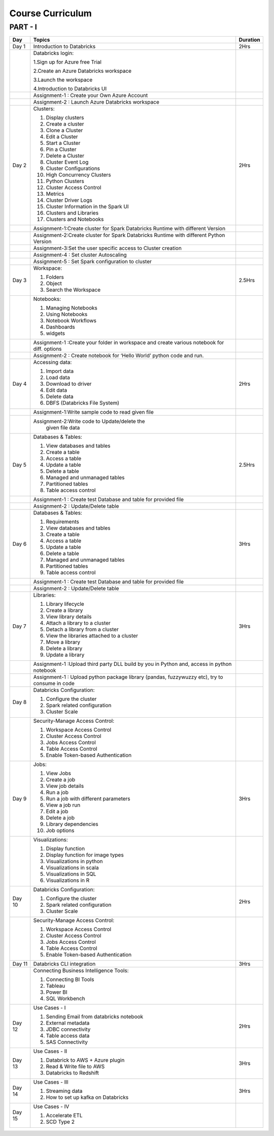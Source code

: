 #######################
Course Curriculum
#######################

PART - I
--------

+-------+--------------------------------------------------+----------+
| Day   | Topics                                           | Duration |
|       |                                                  |          |
+=======+==================================================+==========+
| Day 1 | Introduction to Databricks                       | 2Hrs     |
+-------+--------------------------------------------------+----------+
|       | Databricks login:                                |          |
|       |                                                  |          |
+       + 1.Sign up for Azure free Trial                   +          +
|       |                                                  |          |
|       | 2.Create an Azure Databricks workspace           |          |
+       +                                                  +          +
|       | 3.Launch the workspace                           |          |
|       |                                                  |          |
+       + 4.Introduction to Databricks UI                  +          +
|       |                                                  |          |
|       |                                                  |          |
+-------+--------------------------------------------------+----------+
|       | Assignment-1 : Create your Own Azure Account     |          |  
+-------+--------------------------------------------------+----------+
|       | Assignment-2 : Launch Azure Databricks workspace |          |
+-------+--------------------------------------------------+----------+
| Day 2 | Clusters:                                        | 2Hrs     |
+       +                                                  +          +
|       | 1. Display clusters                              |          |
|       |                                                  |          |
+       + 2. Create a cluster                              +          +
|       |                                                  |          |
|       | 3. Clone a Cluster                               |          |
+       +                                                  +          +
|       | 4. Edit a Cluster                                |          |
|       |                                                  |          |
+       + 5. Start a Cluster                               +          +
|       |                                                  |          |
|       | 6. Pin a Cluster                                 |          |
+       +                                                  +          +
|       | 7. Delete a Cluster                              |          |
|       |                                                  |          |
+       + 8. Cluster Event Log                             +          +
|       |                                                  |          |
|       | 9. Cluster Configurations                        |          |
+       +                                                  +          +
|       | 10. High Concurrency Clusters                    |          |
|       |                                                  |          |
+       + 11. Python Clusters                              +          +
|       |                                                  |          |
|       | 12. Cluster Access Control                       |          |
+       +                                                  +          +
|       | 13. Metrics                                      |          |
|       |                                                  |          |
+       + 14. Cluster Driver Logs                          +          +
|       |                                                  |          |
|       | 15. Cluster Information in the Spark UI          |          |
+       +                                                  +          +
|       | 16. Clusters and Libraries                       |          |
|       |                                                  |          |
+       + 17. Clusters and Notebooks                       +          +
|       |                                                  |          |
|       |                                                  |          |
+-------+--------------------------------------------------+----------+
|       | Assignment-1:Create cluster for Spark Databricks |          |
|       | Runtime with different Version                   |          |
+-------+--------------------------------------------------+----------+
|       | Assignment-2:Create cluster for Spark Databricks |          |
|       | Runtime with different Python Version            |          |
+-------+--------------------------------------------------+----------+
|       | Assignment-3:Set the user specific access to     |          |       
|       | Cluster creation                                 |          | 
+-------+--------------------------------------------------+----------+
|       | Assignment-4 : Set cluster Autoscaling           |          |
+-------+--------------------------------------------------+----------+
|       | Assignment-5 : Set Spark configuration to cluster|          |
+-------+--------------------------------------------------+----------+
| Day 3 | Workspace:                                       | 2.5Hrs   |
|       |                                                  |          |
+       + 1. Folders                                       +          +
|       |                                                  |          |
|       | 2. Object                                        |          |
+       +                                                  +          +
|       | 3. Search the Workspace                          |          |
|       |                                                  |          |
+-------+--------------------------------------------------+----------+
|       | Notebooks:                                       |          |
|       |                                                  |          |
+       + 1. Managing Notebooks                            +          +
|       |                                                  |          |
|       | 2. Using Notebooks                               |          |
+       +                                                  +          +
|       | 3. Notebook Workflows                            |          |
|       |                                                  |          |
+       + 4. Dashboards                                    +          +
|       |                                                  |          |
|       | 5. widgets                                       |          |
+-------+--------------------------------------------------+----------+
|       | Assignment-1 :Create your folder in workspace and|          |
|       | create various notebook for diff. options        |          |
+-------+--------------------------------------------------+----------+
|       | Assignment-2 : Create notebook for ‘Hello World’ |          |
|       | python code and run.                             |          |
+-------+--------------------------------------------------+----------+
| Day 4 | Accessing data:                                  | 2Hrs     |
|       |                                                  |          |
+       + 1. Import data                                   +          +
|       |                                                  |          |
|       | 2. Load data                                     |          |
+       +                                                  +          +
|       | 3. Download to driver                            |          |
|       |                                                  |          |
+       + 4. Edit data                                     +          +
|       |                                                  |          |
|       | 5. Delete data                                   |          |
+       +                                                  +          +
|       | 6. DBFS (Databricks File System)                 |          |
|       |                                                  |          |
+-------+--------------------------------------------------+----------+
|       | Assignment-1:Write sample code to read given file|          |
+-------+--------------------------------------------------+----------+
|       | Assignment-2:Write code to Update/delete the     |          |
|       |  given file data                                 |          |
+-------+--------------------------------------------------+----------+
| Day 5 | Databases & Tables:                              | 2.5Hrs   |
|       |                                                  |          |
+       + 1. View databases and tables                     +          +
|       |                                                  |          |
|       | 2. Create a table                                |          |
+       +                                                  +          +
|       | 3. Access a table                                |          |
|       |                                                  |          |
+       + 4. Update a table                                +          +
|       |                                                  |          |
|       | 5. Delete a table                                |          |
+       +                                                  +          +
|       | 6. Managed and unmanaged tables                  |          |
|       |                                                  |          |
+       + 7. Partitioned tables                            +          +
|       |                                                  |          |
|       | 8. Table access control                          |          |
+       +                                                  +          +
|       |                                                  |          |
+-------+--------------------------------------------------+----------+
|       | Assignment-1 : Create test Database and table for|          |
|       | provided file                                    |          |
+-------+--------------------------------------------------+----------+
|       | Assignment-2 : Update/Delete table               |          |
+-------+--------------------------------------------------+----------+
| Day 6 | Databases & Tables:                              | 3Hrs     |
|       |                                                  |          |
+       + 1. Requirements                                  +          +
|       |                                                  |          |
|       | 2. View databases and tables                     |          |
+       +                                                  +          +
|       | 3. Create a table                                |          |
|       |                                                  |          |
+       + 4. Access a table                                +          +
|       |                                                  |          |
|       | 5. Update a table                                |          |
+       +                                                  +          +
|       | 6. Delete a table                                |          |
|       |                                                  |          |
+       + 7. Managed and unmanaged tables                  +          +
|       |                                                  |          |
|       | 8. Partitioned tables                            |          |
+       +                                                  +          +
|       | 9. Table access control                          |          |
|       |                                                  |          |
+-------+--------------------------------------------------+----------+
|       | Assignment-1 : Create test Database and table for|          |
|       | provided file                                    |          |
+-------+--------------------------------------------------+----------+
|       | Assignment-2 : Update/Delete table               |          |
+-------+--------------------------------------------------+----------+
| Day 7 | Libraries:                                       | 3Hrs     |
|       |                                                  |          |
+       + 1. Library lifecycle                             +          +
|       |                                                  |          |
|       | 2. Create a library                              |          |
+       +                                                  +          +
|       | 3. View library details                          |          |
|       |                                                  |          |
+       + 4. Attach a library to a cluster                 +          +
|       |                                                  |          |
|       | 5. Detach a library from a cluster               |          |
+       +                                                  +          +
|       | 6. View the libraries attached to a cluster      |          |
|       |                                                  |          |
+       + 7. Move a library                                +          +
|       |                                                  |          |
|       | 8. Delete a library                              |          |
+       +                                                  +          +
|       | 9. Update a library                              |          |
|       |                                                  |          |
+-------+--------------------------------------------------+----------+
|       | Assignment-1 :Upload third party DLL build by you|          |
|       | in Python and, access in python notebook         |          |
+-------+--------------------------------------------------+----------+
|       | Assignment-1 : Upload  python package library    |          |
|       | (pandas, fuzzywuzzy  etc), try to consume in code|          |
+-------+--------------------------------------------------+----------+
| Day 8 | Databricks Configuration:                        |          |
|       |                                                  |          |
+       + 1. Configure the cluster                         +          +
|       |                                                  |          |
|       | 2. Spark related configuration                   |          |
+       +                                                  +          +
|       | 3. Cluster Scale                                 |          |
|       |                                                  |          |
+-------+--------------------------------------------------+----------+
|       | Security-Manage Access Control:                  |          |
|       |                                                  |          |
+       + 1. Workspace Access Control                      +          +
|       |                                                  |          |
|       | 2. Cluster Access Control                        |          |
+       +                                                  +          +
|       | 3. Jobs Access Control                           |          |
|       |                                                  |          |
+       + 4. Table Access Control                          +          +
|       |                                                  |          |
|       | 5. Enable Token-based Authentication             |          |
+-------+--------------------------------------------------+----------+
| Day 9 | Jobs:                                            | 3Hrs     |
|       |                                                  |          |
+       + 1. View Jobs                                     +          +
|       |                                                  |          |
|       | 2. Create a job                                  |          |
+       +                                                  +          +
|       | 3. View job details                              |          |
|       |                                                  |          |
+       + 4. Run a job                                     +          +
|       |                                                  |          |
|       | 5. Run a job with different parameters           |          |
+       +                                                  +          +
|       | 6. View a job run                                |          |
|       |                                                  |          |
+       + 7. Edit a job                                    +          +
|       |                                                  |          |
|       | 8. Delete a job                                  |          |
+       +                                                  +          +
|       | 9. Library dependencies                          |          |
|       |                                                  |          |
+       + 10. Job options                                  +          +
|       |                                                  |          |
+-------+--------------------------------------------------+----------+
|       | Visualizations:                                  |          |
|       |                                                  |          |
+       + 1. Display function                              +          +
|       |                                                  |          |
|       | 2. Display function for image types              |          |
+       +                                                  +          +
|       | 3. Visualizations in python                      |          |
|       |                                                  |          |
+       + 4. Visualizations in scala                       +          +
|       |                                                  |          |
|       | 5. Visualizations in SQL                         |          |
+       +                                                  +          +
|       | 6. Visualizations in R                           |          |
+-------+--------------------------------------------------+----------+
| Day 10| Databricks Configuration:                        | 2Hrs     |
|       |                                                  |          |
+       + 1. Configure the cluster                         +          +
|       |                                                  |          |
|       | 2. Spark related configuration                   |          |
+       +                                                  +          +
|       | 3. Cluster Scale                                 |          |
|       |                                                  |          |
+-------+--------------------------------------------------+----------+
|       | Security-Manage Access Control:                  |          |
|       |                                                  |          |
+       + 1. Workspace Access Control                      +          +
|       |                                                  |          |
|       | 2. Cluster Access Control                        |          |
+       +                                                  +          +
|       | 3. Jobs Access Control                           |          |
|       |                                                  |          |
+       + 4. Table Access Control                          +          +
|       |                                                  |          |
|       | 5. Enable Token-based Authentication             |          |
+-------+--------------------------------------------------+----------+
| Day 11| Databricks CLI integration                       | 3Hrs     |
+-------+--------------------------------------------------+----------+
|       | Connecting Business Intelligence Tools:          |          |
|       |                                                  |          |
+       + 1. Connecting BI Tools                           +          +
|       |                                                  |          |
|       | 2. Tableau                                       |          |
+       +                                                  +          +
|       | 3. Power BI                                      |          |
|       |                                                  |          |
+       + 4. SQL Workbench                                 +          +
|       |                                                  |          |
+-------+--------------------------------------------------+----------+
| Day 12| Use Cases - I                                    | 2Hrs     |
+       +                                                  +          +
|       | 1. Sending Email from databricks notebook        |          |
+       +                                                  +          +
|       | 2. External metadata                             |          |
+       +                                                  +          +
|       | 3. JDBC connectivity                             |          |
+       +                                                  +          +
|       | 4. Table access data                             |          |
+       +                                                  +          +
|       | 5. SAS Connectivity                              |          |
+-------+--------------------------------------------------+----------+
| Day 13| Use Cases - II                                   | 3Hrs     |
+       +                                                  +          +
|       | 1. Databrick to AWS + Azure plugin               |          |
|       |                                                  |          |
+       + 2. Read & Write file to AWS                      +          +
|       |                                                  |          |
|       | 3. Databricks to Redshift                        |          |
+-------+--------------------------------------------------+----------+
| Day 14| Use Cases - III                                  | 3Hrs     |
+       +                                                  +          +
|       | 1. Streaming data                                |          |
|       |                                                  |          |
+       + 2. How to set up kafka on Databricks             +          +
|       |                                                  |          |
+-------+--------------------------------------------------+----------+
| Day 15| Use Cases - IV                                   |          |
+       +                                                  +          +
|       | 1. Accelerate ETL                                |          |
+       +                                                  +          +
|       | 2. SCD Type 2                                    |          |
+-------+--------------------------------------------------+----------+
